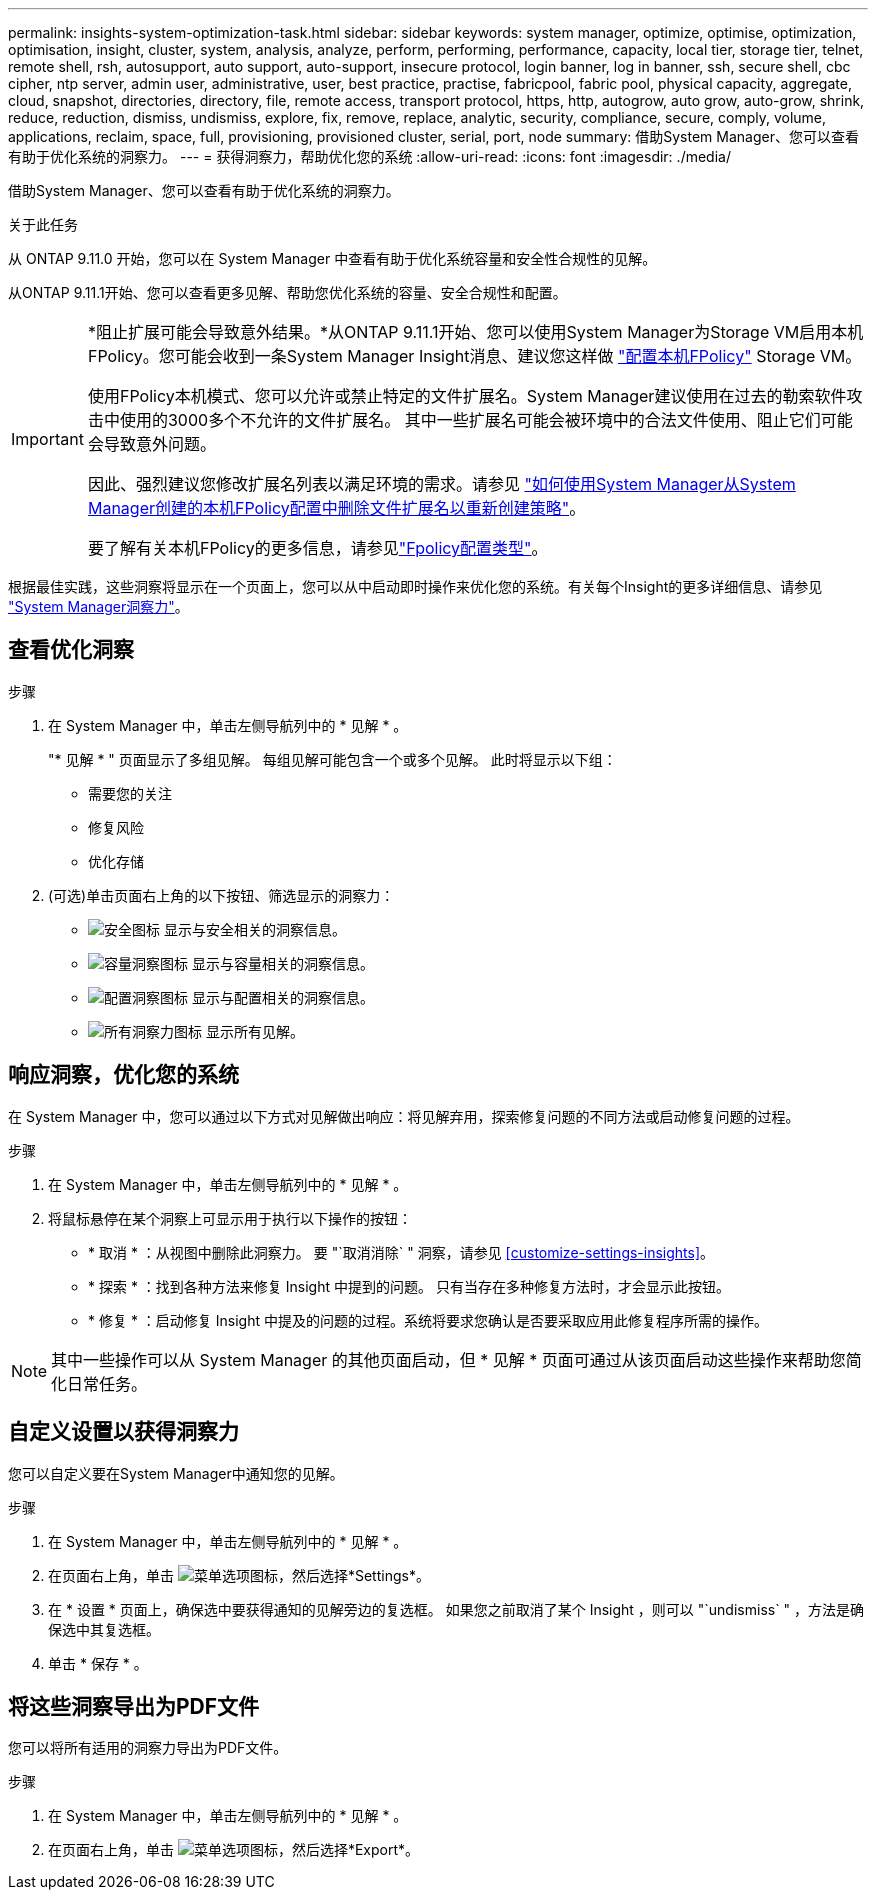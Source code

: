 ---
permalink: insights-system-optimization-task.html 
sidebar: sidebar 
keywords: system manager, optimize, optimise, optimization, optimisation, insight, cluster, system, analysis, analyze, perform, performing, performance, capacity, local tier, storage tier, telnet, remote shell, rsh, autosupport, auto support, auto-support, insecure protocol, login banner, log in banner, ssh, secure shell, cbc cipher, ntp server, admin user, administrative, user, best practice, practise, fabricpool, fabric pool, physical capacity, aggregate, cloud, snapshot, directories, directory, file, remote access, transport protocol, https, http, autogrow, auto grow, auto-grow, shrink, reduce, reduction, dismiss, undismiss, explore, fix, remove, replace, analytic, security, compliance, secure, comply, volume, applications, reclaim, space, full, provisioning, provisioned cluster, serial, port, node 
summary: 借助System Manager、您可以查看有助于优化系统的洞察力。 
---
= 获得洞察力，帮助优化您的系统
:allow-uri-read: 
:icons: font
:imagesdir: ./media/


[role="lead"]
借助System Manager、您可以查看有助于优化系统的洞察力。

.关于此任务
从 ONTAP 9.11.0 开始，您可以在 System Manager 中查看有助于优化系统容量和安全性合规性的见解。

从ONTAP 9.11.1开始、您可以查看更多见解、帮助您优化系统的容量、安全合规性和配置。

[IMPORTANT]
====
*阻止扩展可能会导致意外结果。*从ONTAP 9.11.1开始、您可以使用System Manager为Storage VM启用本机FPolicy。您可能会收到一条System Manager Insight消息、建议您这样做 link:insights-configure-native-fpolicy-task.html["配置本机FPolicy"] Storage VM。

使用FPolicy本机模式、您可以允许或禁止特定的文件扩展名。System Manager建议使用在过去的勒索软件攻击中使用的3000多个不允许的文件扩展名。  其中一些扩展名可能会被环境中的合法文件使用、阻止它们可能会导致意外问题。

因此、强烈建议您修改扩展名列表以满足环境的需求。请参见 https://kb.netapp.com/onprem/ontap/da/NAS/How_to_remove_a_file_extension_from_a_native_FPolicy_configuration_created_by_System_Manager_using_System_Manager_to_recreate_the_policy["如何使用System Manager从System Manager创建的本机FPolicy配置中删除文件扩展名以重新创建策略"^]。

要了解有关本机FPolicy的更多信息，请参见link:./nas-audit/fpolicy-config-types-concept.html["Fpolicy配置类型"]。

====
根据最佳实践，这些洞察将显示在一个页面上，您可以从中启动即时操作来优化您的系统。有关每个Insight的更多详细信息、请参见 link:./concepts/insights-system-optimization-concept.html["System Manager洞察力"]。



== 查看优化洞察

.步骤
. 在 System Manager 中，单击左侧导航列中的 * 见解 * 。
+
"* 见解 * " 页面显示了多组见解。  每组见解可能包含一个或多个见解。  此时将显示以下组：

+
** 需要您的关注
** 修复风险
** 优化存储


. (可选)单击页面右上角的以下按钮、筛选显示的洞察力：
+
** image:icon-security-filter.gif["安全图标"] 显示与安全相关的洞察信息。
** image:icon-capacity-filter.gif["容量洞察图标"] 显示与容量相关的洞察信息。
** image:icon-config-filter.gif["配置洞察图标"] 显示与配置相关的洞察信息。
** image:icon-all-filter.png["所有洞察力图标"] 显示所有见解。






== 响应洞察，优化您的系统

在 System Manager 中，您可以通过以下方式对见解做出响应：将见解弃用，探索修复问题的不同方法或启动修复问题的过程。

.步骤
. 在 System Manager 中，单击左侧导航列中的 * 见解 * 。
. 将鼠标悬停在某个洞察上可显示用于执行以下操作的按钮：
+
** * 取消 * ：从视图中删除此洞察力。  要 "`取消消除` " 洞察，请参见 <<customize-settings-insights>>。
** * 探索 * ：找到各种方法来修复 Insight 中提到的问题。  只有当存在多种修复方法时，才会显示此按钮。
** * 修复 * ：启动修复 Insight 中提及的问题的过程。系统将要求您确认是否要采取应用此修复程序所需的操作。





NOTE: 其中一些操作可以从 System Manager 的其他页面启动，但 * 见解 * 页面可通过从该页面启动这些操作来帮助您简化日常任务。



== 自定义设置以获得洞察力

您可以自定义要在System Manager中通知您的见解。

.步骤
. 在 System Manager 中，单击左侧导航列中的 * 见解 * 。
. 在页面右上角，单击 image:icon_kabob.gif["菜单选项图标"]，然后选择*Settings*。
. 在 * 设置 * 页面上，确保选中要获得通知的见解旁边的复选框。  如果您之前取消了某个 Insight ，则可以 "`undismiss` " ，方法是确保选中其复选框。
. 单击 * 保存 * 。




== 将这些洞察导出为PDF文件

您可以将所有适用的洞察力导出为PDF文件。

.步骤
. 在 System Manager 中，单击左侧导航列中的 * 见解 * 。
. 在页面右上角，单击 image:icon_kabob.gif["菜单选项图标"]，然后选择*Export*。

